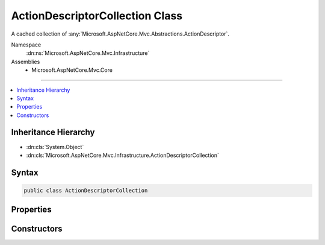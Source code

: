 

ActionDescriptorCollection Class
================================






A cached collection of :any:`Microsoft.AspNetCore.Mvc.Abstractions.ActionDescriptor`\.


Namespace
    :dn:ns:`Microsoft.AspNetCore.Mvc.Infrastructure`
Assemblies
    * Microsoft.AspNetCore.Mvc.Core

----

.. contents::
   :local:



Inheritance Hierarchy
---------------------


* :dn:cls:`System.Object`
* :dn:cls:`Microsoft.AspNetCore.Mvc.Infrastructure.ActionDescriptorCollection`








Syntax
------

.. code-block:: csharp

    public class ActionDescriptorCollection








.. dn:class:: Microsoft.AspNetCore.Mvc.Infrastructure.ActionDescriptorCollection
    :hidden:

.. dn:class:: Microsoft.AspNetCore.Mvc.Infrastructure.ActionDescriptorCollection

Properties
----------

.. dn:class:: Microsoft.AspNetCore.Mvc.Infrastructure.ActionDescriptorCollection
    :noindex:
    :hidden:

    
    .. dn:property:: Microsoft.AspNetCore.Mvc.Infrastructure.ActionDescriptorCollection.Items
    
        
    
        
        Returns the cached :any:`System.Collections.Generic.IReadOnlyList\`1`\.
    
        
        :rtype: System.Collections.Generic.IReadOnlyList<System.Collections.Generic.IReadOnlyList`1>{Microsoft.AspNetCore.Mvc.Abstractions.ActionDescriptor<Microsoft.AspNetCore.Mvc.Abstractions.ActionDescriptor>}
    
        
        .. code-block:: csharp
    
            public IReadOnlyList<ActionDescriptor> Items
            {
                get;
            }
    
    .. dn:property:: Microsoft.AspNetCore.Mvc.Infrastructure.ActionDescriptorCollection.Version
    
        
    
        
        Returns the unique version of the currently cached items.
    
        
        :rtype: System.Int32
    
        
        .. code-block:: csharp
    
            public int Version
            {
                get;
            }
    

Constructors
------------

.. dn:class:: Microsoft.AspNetCore.Mvc.Infrastructure.ActionDescriptorCollection
    :noindex:
    :hidden:

    
    .. dn:constructor:: Microsoft.AspNetCore.Mvc.Infrastructure.ActionDescriptorCollection.ActionDescriptorCollection(System.Collections.Generic.IReadOnlyList<Microsoft.AspNetCore.Mvc.Abstractions.ActionDescriptor>, System.Int32)
    
        
    
        
        Initializes a new instance of the :any:`Microsoft.AspNetCore.Mvc.Infrastructure.ActionDescriptorCollection`\.
    
        
    
        
        :param items: The result of action discovery
        
        :type items: System.Collections.Generic.IReadOnlyList<System.Collections.Generic.IReadOnlyList`1>{Microsoft.AspNetCore.Mvc.Abstractions.ActionDescriptor<Microsoft.AspNetCore.Mvc.Abstractions.ActionDescriptor>}
    
        
        :param version: The unique version of discovered actions.
        
        :type version: System.Int32
    
        
        .. code-block:: csharp
    
            public ActionDescriptorCollection(IReadOnlyList<ActionDescriptor> items, int version)
    

